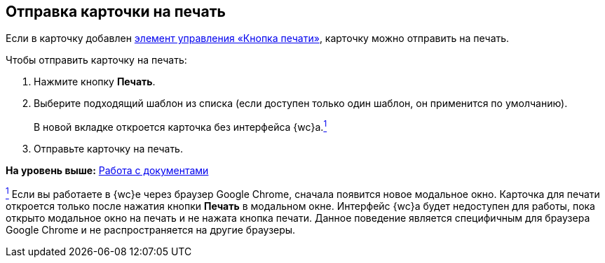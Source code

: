 
== Отправка карточки на печать

[[SendCardToPrint__context_mh3_zmp_npb]]
Если в карточку добавлен xref:PrintCard.adoc[элемент управления «Кнопка печати»], карточку можно отправить на печать.

Чтобы отправить карточку на печать:

. [.ph .cmd]#Нажмите кнопку [.ph .uicontrol]*Печать*.#
. [.ph .cmd]#Выберите подходящий шаблон из списка (если доступен только один шаблон, он применится по умолчанию).#
+
В новой вкладке откроется карточка без интерфейса {wc}а.xref:#fntarg_1[^1^]
. [.ph .cmd]#Отправьте карточку на печать.#

*На уровень выше:* xref:WorkWithDocuments.adoc[Работа с документами]

xref:#fnsrc_1[^1^] Если вы работаете в {wc}е через браузер Google Chrome, сначала появится новое модальное окно. Карточка для печати откроется только после нажатия кнопки [.ph .uicontrol]*Печать* в модальном окне. Интерфейс {wc}а будет недоступен для работы, пока открыто модальное окно на печать и не нажата кнопка печати. Данное поведение является специфичным для браузера Google Chrome и не распространяется на другие браузеры.
